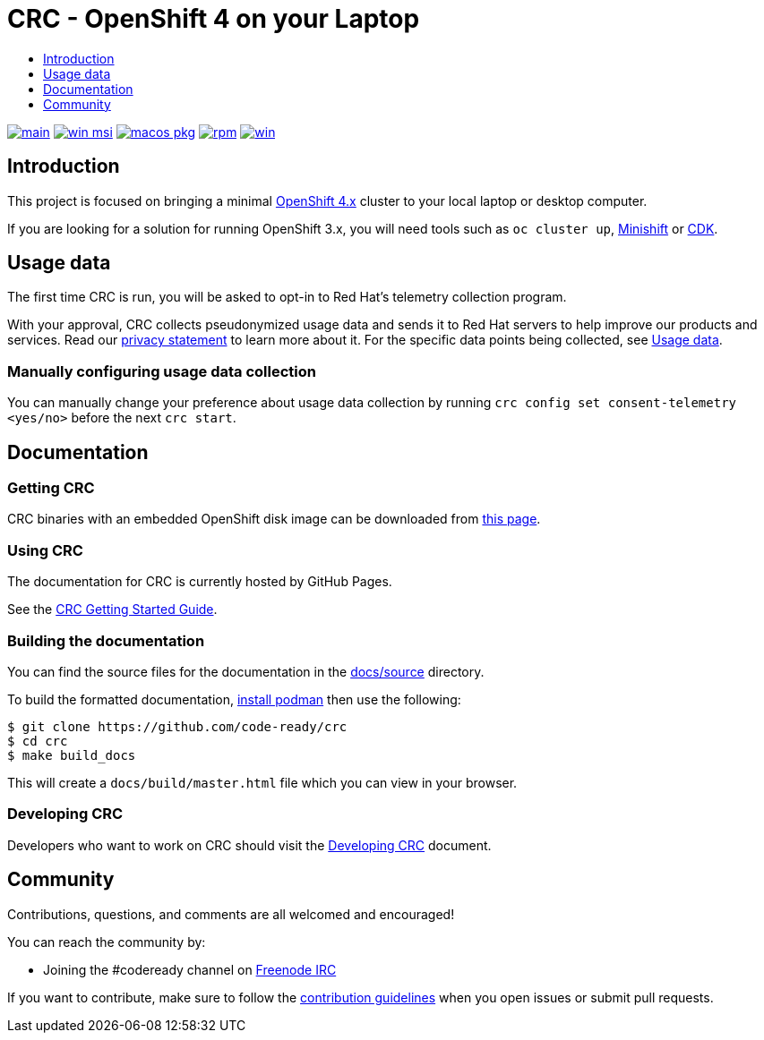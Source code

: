 = CRC - OpenShift 4 on your Laptop
:icons:
:toc: macro
:toc-title:
:toclevels:

toc::[]

image:https://github.com/code-ready/crc/actions/workflows/make-check.yml/badge.svg?branch=main["main", link="https://github.com/code-ready/crc/actions/workflows/make-check.yml"]
image:https://github.com/code-ready/crc/actions/workflows/windows-installer.yml/badge.svg["win msi", link="https://github.com/code-ready/crc/actions/workflows/windows-installer.yml"]
image:https://github.com/code-ready/crc/actions/workflows/macos-installer.yml/badge.svg["macos pkg", link="https://github.com/code-ready/crc/actions/workflows/macos-installer.yml"]
image:https://github.com/code-ready/crc/actions/workflows/make-rpm.yml/badge.svg["rpm", link="https://github.com/code-ready/crc/actions/workflows/make-rpm.yml"]
image:https://github.com/code-ready/crc/actions/workflows/make-check-win.yml/badge.svg["win", link="https://github.com/code-ready/crc/actions/workflows/make-check-win.yml"]

[[intro-to-crc]]
== Introduction

This project is focused on bringing a minimal http://github.com/openshift/origin[OpenShift 4.x] cluster to your local laptop or desktop computer.

If you are looking for a solution for running OpenShift 3.x, you will need tools such as `oc cluster up`, http://github.com/minishift/minishift[Minishift] or https://developers.redhat.com/products/cdk/overview/[CDK].

[[usage-data]]
== Usage data

The first time CRC is run, you will be asked to opt-in to Red Hat's telemetry collection program.

With your approval, CRC collects pseudonymized usage data and sends it to Red Hat servers to help improve our products and services. Read our https://developers.redhat.com/article/tool-data-collection[privacy statement] to learn more about it. For the specific data points being collected, see xref:usage-data.adoc#data-table[Usage data].

=== Manually configuring usage data collection

You can manually change your preference about usage data collection by running `crc config set consent-telemetry <yes/no>` before the next `crc start`. 


[[documentation]]
== Documentation

=== Getting CRC

CRC binaries with an embedded OpenShift disk image can be downloaded from link:https://cloud.redhat.com/openshift/create/local[this page].

=== Using CRC

The documentation for CRC is currently hosted by GitHub Pages.

See the link:https://code-ready.github.io/crc/[CRC Getting Started Guide].

=== Building the documentation

You can find the source files for the documentation in the link:./docs/source[docs/source] directory.

To build the formatted documentation, link:https://github.com/containers/libpod/blob/master/install.md[install podman] then use the following:

```bash
$ git clone https://github.com/code-ready/crc
$ cd crc
$ make build_docs
```

This will create a [filename]`docs/build/master.html` file which you can view in your browser.

=== Developing CRC

Developers who want to work on CRC should visit the link:./developing.adoc[Developing CRC] document.

[[community]]
== Community

Contributions, questions, and comments are all welcomed and encouraged!

You can reach the community by:

- Joining the #codeready channel on https://freenode.net/[Freenode IRC]

If you want to contribute, make sure to follow the link:CONTRIBUTING.adoc[contribution guidelines]
when you open issues or submit pull requests.
